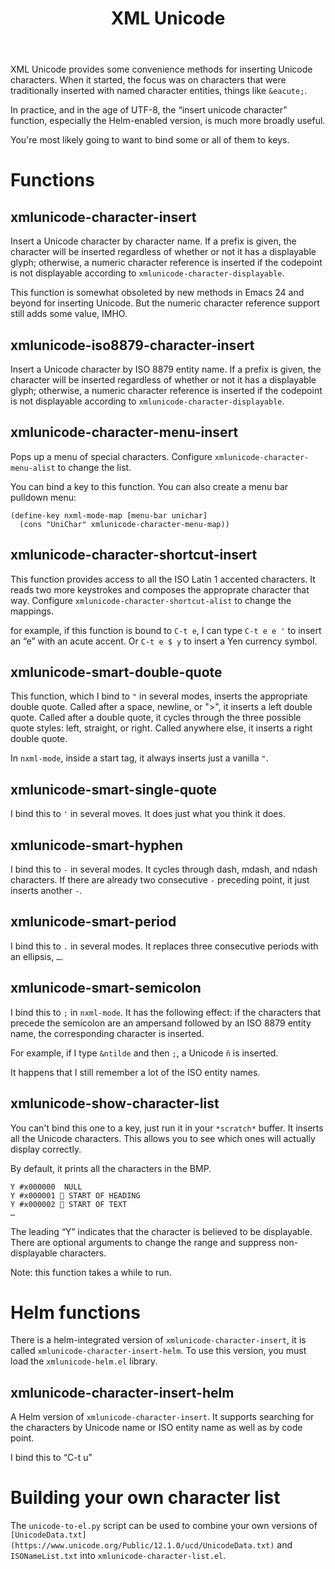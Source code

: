 #+TITLE: XML Unicode

XML Unicode provides some convenience methods for inserting Unicode
characters. When it started, the focus was on characters that were
traditionally inserted with named character entities, things like
~&eacute;~.

In practice, and in the age of UTF-8, the “insert unicode character”
function, especially the Helm-enabled version, is much more broadly
useful.

You're most likely going to want to bind some or all of them to keys.

* Functions

** xmlunicode-character-insert

Insert a Unicode character by character name. If a prefix is given,
the character will be inserted regardless of whether or not it has a
displayable glyph; otherwise, a numeric character reference is
inserted if the codepoint is not displayable according to
~xmlunicode-character-displayable~.

This function is somewhat obsoleted by new methods in Emacs 24 and
beyond for inserting Unicode. But the numeric character reference
support still adds some value, IMHO.

** xmlunicode-iso8879-character-insert

Insert a Unicode character by ISO 8879 entity name. If a prefix is
given, the character will be inserted regardless of whether or not it
has a displayable glyph; otherwise, a numeric character reference is
inserted if the codepoint is not displayable according to
~xmlunicode-character-displayable~.

** xmlunicode-character-menu-insert

Pops up a menu of special characters. Configure
~xmlunicode-character-menu-alist~ to change the list.

You can bind a key to this function. You can also create a menu
bar pulldown menu:

#+BEGIN_SRC elisp
    (define-key nxml-mode-map [menu-bar unichar]
      (cons "UniChar" xmlunicode-character-menu-map))
#+END_SRC

** xmlunicode-character-shortcut-insert

This function provides access to all the ISO Latin 1 accented
characters. It reads two more keystrokes and composes the approprate
character that way. Configure ~xmlunicode-character-shortcut-alist~ to
change the mappings.

for example, if this function is bound to ~C-t e~, I can type
~C-t e e '~ to insert an “e” with an acute accent. Or ~C-t e $ y~ to insert
a Yen currency symbol.

** xmlunicode-smart-double-quote

This function, which I bind to ~"~ in several modes, inserts the
appropriate double quote. Called after a space, newline, or ">", it
inserts a left double quote. Called after a double quote, it cycles
through the three possible quote styles: left, straight, or right.
Called anywhere else, it inserts a right double quote.

In ~nxml-mode~, inside a start tag, it always inserts just a vanilla ~"~.

** xmlunicode-smart-single-quote

I bind this to ~'~ in several moves. It does just what you think it does.

** xmlunicode-smart-hyphen

I bind this to ~-~ in several modes. It cycles through dash, mdash, and
ndash characters. If there are already two consecutive ~-~ preceding point,
it just inserts another ~-~.

** xmlunicode-smart-period

I bind this to ~.~ in several modes. It replaces three consecutive
periods with an ellipsis, ~…~.

** xmlunicode-smart-semicolon

I bind this to ~;~ in ~nxml-mode~. It has the following effect: if the
characters that precede the semicolon are an ampersand followed by an ISO
8879 entity name, the corresponding character is inserted.

For example, if I type ~&ntilde~ and then ~;~, a Unicode ~ñ~ is inserted.

It happens that I still remember a lot of the ISO entity names.

** xmlunicode-show-character-list

You can't bind this one to a key, just run it in your ~*scratch*~
buffer. It inserts all the Unicode characters. This allows you to see
which ones will actually display correctly.

By default, it prints all the characters in the BMP.

#+BEGIN_SRC
Y #x000000   NULL
Y #x000001  START OF HEADING
Y #x000002  START OF TEXT
…
#+END_SRC

The leading “Y” indicates that the character is believed to be
displayable. There are optional arguments to change the range and
suppress non-displayable characters.

Note: this function takes a while to run.

* Helm functions

There is a helm-integrated version of ~xmlunicode-character-insert~, it is called
~xmlunicode-character-insert-helm~. To use this version, you must load the
~xmlunicode-helm.el~ library.

** xmlunicode-character-insert-helm

A Helm version of ~xmlunicode-character-insert~. It supports searching
for the characters by Unicode name or ISO entity name as well as by
code point.

I bind this to “C-t u”

* Building your own character list

The ~unicode-to-el.py~ script can be used to combine your own versions
of ~[UnicodeData.txt](https://www.unicode.org/Public/12.1.0/ucd/UnicodeData.txt)~
and ~ISONameList.txt~ into ~xmlunicode-character-list.el~.

